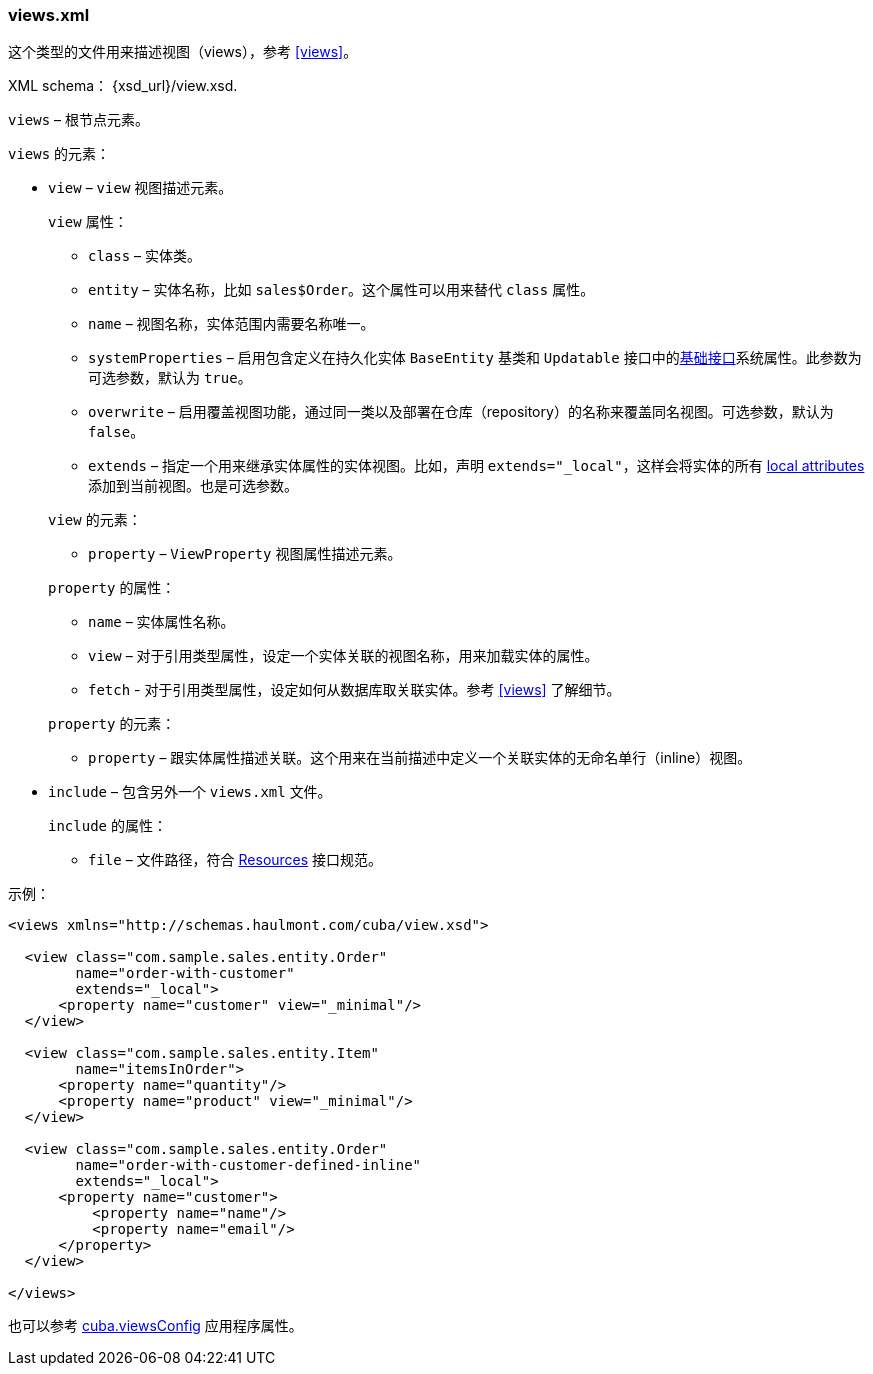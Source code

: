 :sourcesdir: ../../../source

[[views.xml]]
=== views.xml

这个类型的文件用来描述视图（views），参考 <<views,>>。

XML schema： {xsd_url}/view.xsd.

`views` – 根节点元素。

`views` 的元素：

* `view` – `view` 视图描述元素。
+
--
`view` 属性：

* `class` – 实体类。

* `entity` – 实体名称，比如 `sales$Order`。这个属性可以用来替代 `class` 属性。

* `name` – 视图名称，实体范围内需要名称唯一。

* `systemProperties` – 启用包含定义在持久化实体 `BaseEntity` 基类和 `Updatable` 接口中的<<entity_base_classes,基础接口>>系统属性。此参数为可选参数，默认为 `true`。

* `overwrite` – 启用覆盖视图功能，通过同一类以及部署在仓库（repository）的名称来覆盖同名视图。可选参数，默认为 `false`。

* `extends` – 指定一个用来继承实体属性的实体视图。比如，声明 `++extends="_local"++`，这样会将实体的所有 <<local_attribute,local attributes>> 添加到当前视图。也是可选参数。

`view` 的元素：

* `property` – `ViewProperty` 视图属性描述元素。

`property` 的属性：

* `name` – 实体属性名称。

* `view` – 对于引用类型属性，设定一个实体关联的视图名称，用来加载实体的属性。

* `fetch` - 对于引用类型属性，设定如何从数据库取关联实体。参考  <<views,>> 了解细节。

`property` 的元素：

* `property` – 跟实体属性描述关联。这个用来在当前描述中定义一个关联实体的无命名单行（inline）视图。
--

* `include` – 包含另外一个 `views.xml` 文件。
+
--
`include` 的属性：

* `file` – 文件路径，符合 <<resources,Resources>> 接口规范。
--

示例：

[source, xml]
----
<views xmlns="http://schemas.haulmont.com/cuba/view.xsd">

  <view class="com.sample.sales.entity.Order"
        name="order-with-customer"
        extends="_local">
      <property name="customer" view="_minimal"/>
  </view>

  <view class="com.sample.sales.entity.Item"
        name="itemsInOrder">
      <property name="quantity"/>
      <property name="product" view="_minimal"/>
  </view>

  <view class="com.sample.sales.entity.Order"
        name="order-with-customer-defined-inline"
        extends="_local">
      <property name="customer">
          <property name="name"/>
          <property name="email"/>
      </property>
  </view>

</views>
----

也可以参考 <<cuba.viewsConfig,cuba.viewsConfig>> 应用程序属性。

